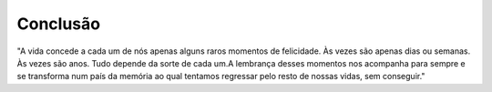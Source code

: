 Conclusão
==========

"A vida concede a cada um de nós apenas alguns raros momentos de felicidade. Às vezes são apenas dias ou semanas. Às vezes são anos.
Tudo depende da sorte de cada um.A lembrança desses momentos nos acompanha para sempre e se transforma num país da memória ao qual tentamos 
regressar pelo resto de nossas vidas, sem conseguir."
